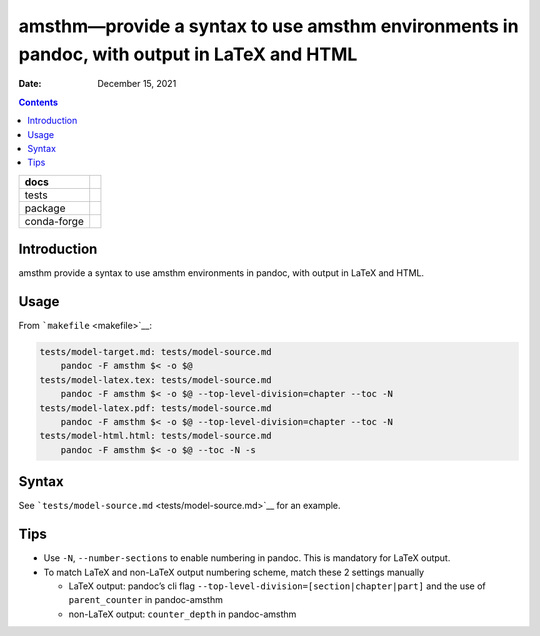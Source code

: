 .. This is auto-generated from `docs/README.md`. Do not edit this file directly.

===========================================================================================
amsthm—provide a syntax to use amsthm environments in pandoc, with output in LaTeX and HTML
===========================================================================================

:Date:   December 15, 2021

.. contents::
   :depth: 3
..

+-------------+----------------------------------------------------------------------------------+
| docs        | |Documentation Status| |image2|                                                  |
+=============+==================================================================================+
| tests       | |GitHub Actions| |Coverage Status|                                               |
|             |                                                                                  |
|             | |Codacy Code Quality Status| |Scrutinizer Status| |CodeClimate Quality Status|   |
+-------------+----------------------------------------------------------------------------------+
| package     | |Supported versions| |Supported implementations| |PyPI Wheel|                    |
|             |                                                                                  |
|             | |PyPI Package latest release| |GitHub Releases| |Development Status| |Downloads| |
|             |                                                                                  |
|             | |Commits since latest release| |License|                                         |
+-------------+----------------------------------------------------------------------------------+
| conda-forge | |Conda Recipe| |Conda Downloads| |Conda Version| |Conda Platforms|               |
+-------------+----------------------------------------------------------------------------------+

Introduction
============

amsthm provide a syntax to use amsthm environments in pandoc, with output in LaTeX and HTML.

Usage
=====

From ```makefile`` <makefile>`__:

.. code:: makefile

   tests/model-target.md: tests/model-source.md
       pandoc -F amsthm $< -o $@
   tests/model-latex.tex: tests/model-source.md
       pandoc -F amsthm $< -o $@ --top-level-division=chapter --toc -N
   tests/model-latex.pdf: tests/model-source.md
       pandoc -F amsthm $< -o $@ --top-level-division=chapter --toc -N
   tests/model-html.html: tests/model-source.md
       pandoc -F amsthm $< -o $@ --toc -N -s

Syntax
======

See ```tests/model-source.md`` <tests/model-source.md>`__ for an example.

Tips
====

-  Use ``-N``, ``--number-sections`` to enable numbering in pandoc. This is mandatory for LaTeX output.
-  To match LaTeX and non-LaTeX output numbering scheme, match these 2 settings manually

   -  LaTeX output: pandoc’s cli flag ``--top-level-division=[section|chapter|part]`` and the use of ``parent_counter`` in pandoc-amsthm
   -  non-LaTeX output: ``counter_depth`` in pandoc-amsthm

.. |Documentation Status| image:: https://readthedocs.org/projects/amsthm/badge/?version=latest
   :target: https://amsthm.readthedocs.io/en/latest/?badge=latest&style=plastic
.. |image1| image:: https://github.com/ickc/amsthm/workflows/GitHub%20Pages/badge.svg
   :target: https://ickc.github.io/amsthm
.. |GitHub Actions| image:: https://github.com/ickc/amsthm/workflows/Python%20package/badge.svg
.. |Coverage Status| image:: https://codecov.io/gh/ickc/amsthm/branch/master/graphs/badge.svg?branch=master
   :target: https://codecov.io/github/ickc/amsthm
.. |Codacy Code Quality Status| image:: https://img.shields.io/codacy/grade/078ebc537c5747f68c1d4ad3d3594bbf.svg
   :target: https://www.codacy.com/app/ickc/amsthm
.. |Scrutinizer Status| image:: https://img.shields.io/scrutinizer/quality/g/ickc/amsthm/master.svg
   :target: https://scrutinizer-ci.com/g/ickc/amsthm/
.. |CodeClimate Quality Status| image:: https://codeclimate.com/github/ickc/amsthm/badges/gpa.svg
   :target: https://codeclimate.com/github/ickc/amsthm
.. |Supported versions| image:: https://img.shields.io/pypi/pyversions/amsthm.svg
   :target: https://pypi.org/project/amsthm
.. |Supported implementations| image:: https://img.shields.io/pypi/implementation/amsthm.svg
   :target: https://pypi.org/project/amsthm
.. |PyPI Wheel| image:: https://img.shields.io/pypi/wheel/amsthm.svg
   :target: https://pypi.org/project/amsthm
.. |PyPI Package latest release| image:: https://img.shields.io/pypi/v/amsthm.svg
   :target: https://pypi.org/project/amsthm
.. |GitHub Releases| image:: https://img.shields.io/github/tag/ickc/amsthm.svg?label=github+release
   :target: https://github.com/ickc/amsthm/releases
.. |Development Status| image:: https://img.shields.io/pypi/status/amsthm.svg
   :target: https://pypi.python.org/pypi/amsthm/
.. |Downloads| image:: https://img.shields.io/pypi/dm/amsthm.svg
   :target: https://pypi.python.org/pypi/amsthm/
.. |Commits since latest release| image:: https://img.shields.io/github/commits-since/ickc/amsthm/v1.2.3.svg
   :target: https://github.com/ickc/amsthm/compare/v1.2.3...master
.. |License| image:: https://img.shields.io/pypi/l/amsthm.svg
.. |Conda Recipe| image:: https://img.shields.io/badge/recipe-amsthm-green.svg
   :target: https://anaconda.org/conda-forge/amsthm
.. |Conda Downloads| image:: https://img.shields.io/conda/dn/conda-forge/amsthm.svg
   :target: https://anaconda.org/conda-forge/amsthm
.. |Conda Version| image:: https://img.shields.io/conda/vn/conda-forge/amsthm.svg
   :target: https://anaconda.org/conda-forge/amsthm
.. |Conda Platforms| image:: https://img.shields.io/conda/pn/conda-forge/amsthm.svg
   :target: https://anaconda.org/conda-forge/amsthm
.. |image2| image:: https://github.com/ickc/amsthm/workflows/GitHub%20Pages/badge.svg
   :target: https://ickc.github.io/amsthm
